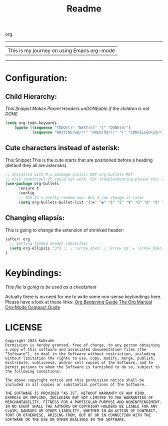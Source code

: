 #+title: Readme

org
  --------------------------------------------
 | This is my journey on using Emacs org-mode |
  --------------------------------------------

* Configuration:
** Child Hierarchy:
/This Snippet Makes Parent Headers unDONEable if the children is not DONE/
#+begin_src emacs-lisp
(setq org-todo-keywords
    (quote ((sequence "TODO(t)" "NEXT(n)" "|" "DONE(d)")
            (sequence "WAITING(w@/!)" "HOLD(h@/!)" "|" "CANCELLED(c@/!)"))))
#+end_src
** Cute characters instead of asterisk:
This Snippet
This is the cute starts that are positioned before a heading (default they all are asterisks)
#+begin_src emacs-lisp
;; Installed with M-x package-install RET org-bullets RET
;; Also somethimes It could not work. For troubleshooting please run: =org-superstar-configure-like-org-bullets=
(use-package org-bullets
      :ensure t
      :config
      ;; Tbh It's pretty random now. But I can change it later
      (setq org-bullets-bullet-list '("▶" "◉" "§" "Σ" "Ψ" "Ω" "β" "δ" "ᗧ" "᠉" "⋑" "✸")))
#+end_src

#+RESULTS:
: t
** Changing ellapsis:
This is going to change the extension of shrinked header:
#+begin_src emacs-lisp
(after! org
  ;; Setting folded header identifier
  (setq org-ellipsis "⤸") ;; ⤵ :arrow_down: ⤸ :arrow_up: ▾ :arrow_down_small: ▴
)
#+end_src

#+RESULTS:
: ⤸
* Keybindings:
/This file is going to be used as a cheatsheet/

Actually there is no need for me to write seme non-sense keybindings here. Please have a look at these links:
[[https://orgmode.org/worg/org-tutorials/org4beginners.html#org39c9abf][Org Beggining Guide]]
[[https://orgmode.org/org.html#A-Texinfo-example][The Org Manual]]
[[https://orgmode.org/orgguide.html#Headlines][Org-Mode Compact Guide]]

* LICENSE
#+begin_src text
Copyright 2023 KoBruhh
Permission is hereby granted, free of charge, to any person obtaining a copy of this software and associated documentation files (the “Software”), to deal in the Software without restriction, including without limitation the rights to use, copy, modify, merge, publish, distribute, sublicense, and/or sell copies of the Software, and to permit persons to whom the Software is furnished to do so, subject to the following conditions:

The above copyright notice and this permission notice shall be included in all copies or substantial portions of the Software.

THE SOFTWARE IS PROVIDED “AS IS”, WITHOUT WARRANTY OF ANY KIND, EXPRESS OR IMPLIED, INCLUDING BUT NOT LIMITED TO THE WARRANTIES OF MERCHANTABILITY, FITNESS FOR A PARTICULAR PURPOSE AND NONINFRINGEMENT. IN NO EVENT SHALL THE AUTHORS OR COPYRIGHT HOLDERS BE LIABLE FOR ANY CLAIM, DAMAGES OR OTHER LIABILITY, WHETHER IN AN ACTION OF CONTRACT, TORT OR OTHERWISE, ARISING FROM, OUT OF OR IN CONNECTION WITH THE SOFTWARE OR THE USE OR OTHER DEALINGS IN THE SOFTWARE.
#+end_src
